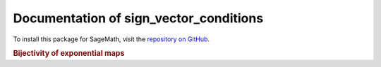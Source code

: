 Documentation of sign_vector_conditions
=============================================

To install this package for SageMath, visit the `repository on GitHub <https://github.com/MarcusAichmayr/sign_vector_conditions>`_.

.. rubric:: Bijectivity of exponential maps

.. autosummary::
    :toctree: generated

    sign_vector_conditions

